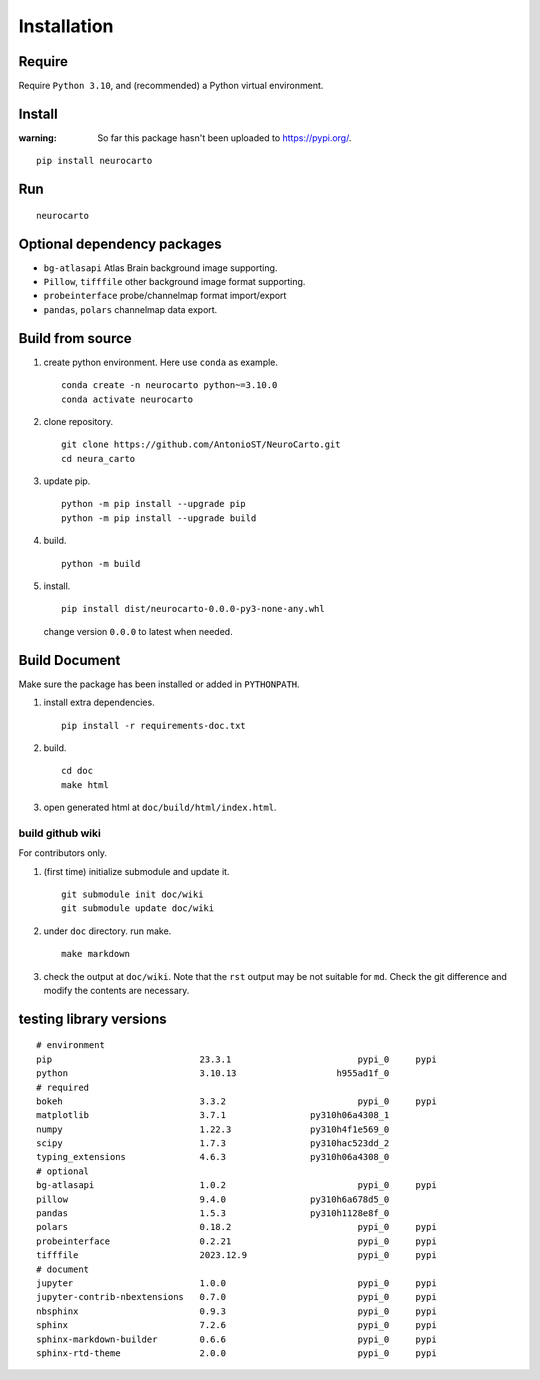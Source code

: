 Installation
============

Require
-------

Require ``Python 3.10``, and (recommended) a Python virtual environment.

Install
-------

:warning:
    So far this package hasn't been uploaded to https://pypi.org/.

::

    pip install neurocarto

Run
---

::

    neurocarto

Optional dependency packages
----------------------------

* ``bg-atlasapi`` Atlas Brain background image supporting.
* ``Pillow``, ``tifffile`` other background image format supporting.
* ``probeinterface`` probe/channelmap format import/export
* ``pandas``, ``polars`` channelmap data export.

Build from source
-----------------

1. create python environment. Here use ``conda`` as example. ::

    conda create -n neurocarto python~=3.10.0
    conda activate neurocarto

2. clone repository. ::

    git clone https://github.com/AntonioST/NeuroCarto.git
    cd neura_carto

3. update pip. ::

    python -m pip install --upgrade pip
    python -m pip install --upgrade build

4. build. ::

    python -m build

5. install. ::

        pip install dist/neurocarto-0.0.0-py3-none-any.whl

   change version ``0.0.0`` to latest when needed.

Build Document
--------------

Make sure the package has been installed or added in ``PYTHONPATH``.

1. install extra dependencies. ::

    pip install -r requirements-doc.txt

2. build. ::

    cd doc
    make html

3. open generated html at ``doc/build/html/index.html``.

build github wiki
~~~~~~~~~~~~~~~~~

For contributors only.

1. (first time) initialize submodule and update it. ::

    git submodule init doc/wiki
    git submodule update doc/wiki

2. under ``doc`` directory. run make. ::

    make markdown

3. check the output at ``doc/wiki``. Note that the ``rst`` output may be not suitable for ``md``.
   Check the git difference and modify the contents are necessary.

testing library versions
------------------------

::

    # environment
    pip                            23.3.1                        pypi_0     pypi
    python                         3.10.13                   h955ad1f_0         
    # required
    bokeh                          3.3.2                         pypi_0     pypi
    matplotlib                     3.7.1                py310h06a4308_1         
    numpy                          1.22.3               py310h4f1e569_0         
    scipy                          1.7.3                py310hac523dd_2         
    typing_extensions              4.6.3                py310h06a4308_0         
    # optional
    bg-atlasapi                    1.0.2                         pypi_0     pypi
    pillow                         9.4.0                py310h6a678d5_0         
    pandas                         1.5.3                py310h1128e8f_0         
    polars                         0.18.2                        pypi_0     pypi
    probeinterface                 0.2.21                        pypi_0     pypi
    tifffile                       2023.12.9                     pypi_0     pypi
    # document
    jupyter                        1.0.0                         pypi_0     pypi
    jupyter-contrib-nbextensions   0.7.0                         pypi_0     pypi
    nbsphinx                       0.9.3                         pypi_0     pypi
    sphinx                         7.2.6                         pypi_0     pypi
    sphinx-markdown-builder        0.6.6                         pypi_0     pypi
    sphinx-rtd-theme               2.0.0                         pypi_0     pypi
